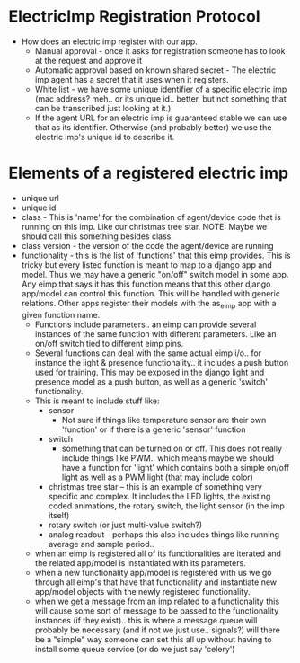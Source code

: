 
* ElectricImp Registration Protocol
  - How does an electric imp register with our app.
    - Manual approval - once it asks for registration someone has to
      look at the request and approve it
    - Automatic approval based on known shared secret - The electric
      imp agent has a secret that it uses when it registers.
    - White list - we have some unique identifier of a specific
      electric imp (mac address? meh.. or its unique id.. better, but
      not something that can be transcribed just looking at it.)
    - If the agent URL for an electric imp is guaranteed stable we can
      use that as its identifier. Otherwise (and probably better) we
      use the electric imp's unique id to describe it.
* Elements of a registered electric imp
  - unique url
  - unique id
  - class - This is 'name' for the combination of agent/device
    code that is running on this imp. Like our christmas tree
    star. NOTE: Maybe we should call this something besides class.
  - class version - the version of the code the agent/device are running
  - functionality - this is the list of 'functions' that this eimp
    provides. This is tricky but every listed function is meant to map
    to a django app and model. Thus we may have a generic "on/off"
    switch model in some app. Any eimp that says it has this function
    means that this other django app/model can control this
    function. This will be handled with generic relations. Other apps
    register their models with the as_eimp app with a given function name.
    - Functions include parameters.. an eimp can provide several
      instances of the same function with different parameters. Like
      an on/off switch tied to different eimp pins.
    - Several functions can deal with the same actual eimp i/o.. for
      instance the light & presence functionality.. it includes a push
      button used for training. This may be exposed in the django
      light and presence model as a push button, as well as a generic
      'switch' functionality.
    - This is meant to include stuff like:
      - sensor
        - Not sure if things like temperature sensor are their own
          'function' or if there is a generic 'sensor' function
      - switch
        - something that can be turned on or off. This does not really
          include things like PWM.. which means maybe we should have a
          function for 'light' which contains both a simple on/off
          light as well as a PWM light (that may include color)
      - christmas tree star -- this is an example of something very
        specific and complex. It includes the LED lights, the existing
        coded animations, the rotary switch, the light sensor (in the
        imp itself)
      - rotary switch (or just multi-value switch?)
      - analog readout - perhaps this also includes things like
        running average and sample period..
    - when an eimp is registered all of its functionalities are
      iterated and the related app/model is instantiated with its parameters.
    - when a new functionality app/model is registered with us we go
      through all eimp's that have that functionality and instantiate
      new app/model objects with the newly registered functionality.
    - when we get a message from an imp related to a functionality
      this will cause some sort of message to be passed to the
      functionality instances (if they exist).. this is where a
      message queue will probably be necessary (and if not we just
      use.. signals?) will there be a "simple" way someone can set
      this all up without having to install some queue service (or do
      we just say 'celery')
  

